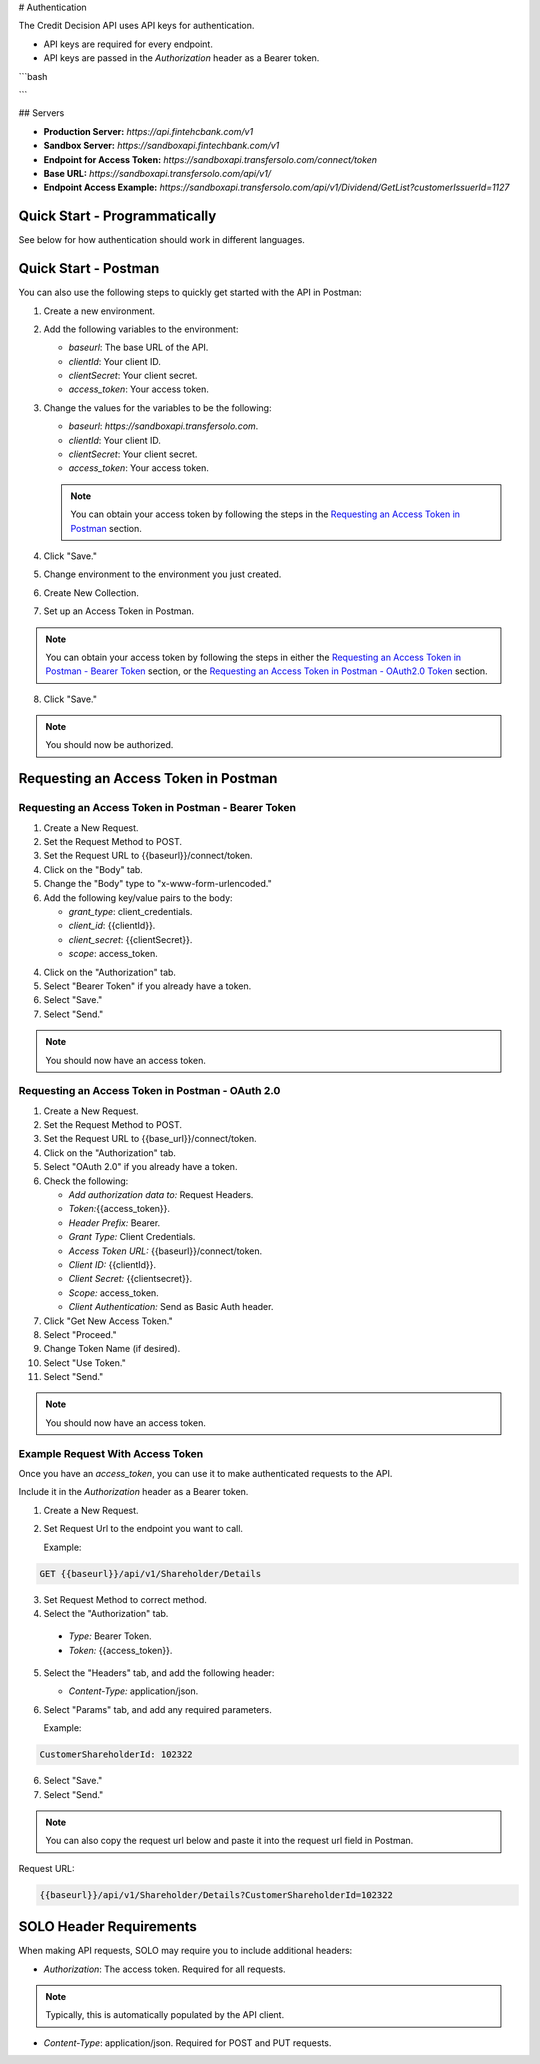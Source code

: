 


.. _Authentication:


# Authentication



The Credit Decision API uses API keys for authentication.

- API keys are required for every endpoint.

- API keys are passed in the `Authorization` header as a Bearer token.

```bash



```


## Servers


- **Production Server:** `https://api.fintehcbank.com/v1`

- **Sandbox Server:** `https://sandboxapi.fintechbank.com/v1`



- **Endpoint for Access Token:** `https://sandboxapi.transfersolo.com/connect/token` 
- **Base URL:** `https://sandboxapi.transfersolo.com/api/v1/`
- **Endpoint Access Example:** `https://sandboxapi.transfersolo.com/api/v1/Dividend/GetList?customerIssuerId=1127`

  

Quick Start - Programmatically
------------------------------


See below for how authentication should work in different languages.





.. tabs::

   .. tab:: C#

      .. code-block:: csharp

         using System;
         using System.Collections.Generic;
         using System.Net.Http;
         using System.Net.Http.Headers;
         using System.Text.Json;
         using System.Threading.Tasks;

         namespace SoloApiExamples
         {
             public class TokenRetrieval
             {
                 public static async Task<string> GetAuthTokenAsync()
                 {
                     var clientId = Environment.GetEnvironmentVariable("SOLO_CLIENT_ID");
                     var clientSecret = Environment.GetEnvironmentVariable("SOLO_CLIENT_SECRET");
                     var tokenEndpoint = "https://sandboxapi.transfersolo.com/connect/token";

                     using (var client = new HttpClient())
                     {
                         var requestData = new Dictionary<string, string>
                         {
                             { "grant_type", "client_credentials" },
                             { "client_id", clientId },
                             { "client_secret", clientSecret }
                         };

                         var requestContent = new FormUrlEncodedContent(requestData);
                         var response = await client.PostAsync(tokenEndpoint, requestContent);

                         if (response.IsSuccessStatusCode)
                         {
                             var jsonContent = await response.Content.ReadAsStringAsync();
                             var tokenData = JsonSerializer.Deserialize<Dictionary<string, string>>(jsonContent);
                             return tokenData["access_token"];
                         }
                         else
                         {
                             var errorContent = await response.Content.ReadAsStringAsync();
                             throw new ApplicationException($"Failed to retrieve token: {errorContent}");
                         }
                     }
                 }
             }
         }

   .. tab:: React

      .. code-block:: javascript

         import React, { useEffect, useState } from 'react';
         import axios from 'axios';

         const clientId = process.env.SOLO_CLIENT_ID;
         const clientSecret = process.env.SOLO_CLIENT_SECRET;
         const tokenEndpoint = 'https://sandboxapi.transfersolo.com/connect/token';

         const DividendList = () => {
             const [dividends, setDividends] = useState(null);

             // Function to retrieve access token
             const retrieveAccessToken = async () => {
                 const tokenData = {
                     grant_type: 'client_credentials',
                     client_id: clientId,
                     client_secret: clientSecret
                 };

                 try {
                     const response = await axios.post(tokenEndpoint, new URLSearchParams(tokenData), {
                         headers: {
                             'Content-Type': 'application/x-www-form-urlencoded'
                         }
                     });

                     if (response.status === 200) {
                         return response.data.access_token;
                     } else {
                         console.error('Failed to retrieve token');
                         return null;
                     }
                 } catch (error) {
                     console.error('Error retrieving access token:', error);
                     return null;
                 }
             };

   .. tab:: Python

      .. code-block:: python

         import requests
         import os

         # Set up environment variables for security
         os.environ['SOLO_CLIENT_ID'] = 'your_client_id_here'
         os.environ['SOLO_CLIENT_SECRET'] = 'your_client_secret_here'

         # Retrieve credentials from environment variables
         CLIENT_ID = os.getenv('SOLO_CLIENT_ID')
         CLIENT_SECRET = os.getenv('SOLO_CLIENT_SECRET')

         def get_oauth2_token():
             token_url = "https://sandboxapi.transfersolo.com/connect/token"
             data = {
                 "grant_type": "client_credentials",
                 "client_id": CLIENT_ID,
                 "client_secret": CLIENT_SECRET
             }
             
             response = requests.post(token_url, data=data)
             
             # Handle the response
             if response.status_code == 200:
                 print("Token retrieved successfully!")
                 return response.json()['access_token']
             else:
                 print(f"Failed to retrieve token: {response.json()}")
                 return None

         def get_dividend_list(token):
             api_url = "https://sandboxapi.transfersolo.com/api/v1/Dividend/GetList?customerIssuerId=1127"
             headers = {"Authorization": f"Bearer {token}"}
             
             response = requests.get(api_url, headers=headers)
             
             if response.status_code == 200:
                 return response.json()
             else:
                 print(f"Failed to retrieve dividend list: {response.json()}")
                 return None

         token = get_oauth2_token()
         if token:
             dividend_list = get_dividend_list(token)
             print(dividend_list)


   .. tab:: JSON

      .. code-block:: json

         {
           "tokenRetrieval": {
             "description": "Retrieve OAuth2 token.",
             "steps": [
               {
                 "step": "Set up environment variables.",
                 "details": "SOLO_CLIENT_ID and SOLO_CLIENT_SECRET"
               },
               {
                 "step": "Retrieve credentials.",
                 "details": {
                   "client_id": "{{Make sure to use appropriate reference to environment variable here}}",
                   "client_secret": "{{Make sure to use appropriate reference to environment variable here}}"
                 }
               },
               {
                 "step": "Define the OAuth2 token endpoint.",
                 "token_endpoint": "https://sandboxapi.transfersolo.com/connect/token"
               },
               {
                 "step": "Prepare the token request data.",
                 "request_data": {
                   "grant_type": "client_credentials",
                   "client_id": "{{client_id}}",
                   "client_secret": "{{client_secret}}"
                 }
               },
               {
                 "step": "Make a POST request to the token endpoint.",
                 "method": "POST",
                 "url": "https://sandboxapi.transfersolo.com/connect/token",
                 "body": {
                   "grant_type": "client_credentials",
                   "client_id": "{{client_id}}",
                   "client_secret": "{{client_secret}}"
                 }
               }
             ]
           },
           "exampleRequestToDividendGetListWithToken": {
             "description": "Example request to the Dividend and GetList endpoint using the retrieved token.",
             "method": "GET",
             "url": "{{baseurl}}/api/v1/Dividend/GetList?customerIssuerId=1127",
             "headers": {
               "Authorization": "Bearer <YOUR TOKEN>"
             }
           },
           "note": "Remember to replace `<YOUR TOKEN>` with the actual token received from the token endpoint."
         }

   .. tab:: Java

      .. code-block:: java

         import java.io.BufferedReader;
         import java.io.DataOutputStream;
         import java.io.InputStreamReader;
         import java.net.HttpURLConnection;
         import java.net.URL;
         import java.util.stream.Collectors;

         public class SoloAPIClient {

             private static String getToken() {
                 try {
                     String clientId = System.getenv("SOLO_CLIENT_ID");
                     String clientSecret = System.getenv("SOLO_CLIENT_SECRET");
                     URL url = new URL("https://sandboxapi.transfersolo.com/connect/token");
                     HttpURLConnection conn = (HttpURLConnection) url.openConnection();
                     conn.setRequestMethod("POST");
                     conn.setRequestProperty("Content-Type", "application/x-www-form-urlencoded");
                     conn.setDoOutput(true);
                     String urlParameters = "grant_type=client_credentials&client_id=" +
                             clientId + "&client_secret=" + clientSecret;
                     DataOutputStream wr = new DataOutputStream(conn.getOutputStream());
                     wr.writeBytes(urlParameters);
                     wr.flush();
                     wr.close();

                     int responseCode = conn.getResponseCode();
                     if (responseCode == HttpURLConnection.HTTP_OK) {
                         String response = new BufferedReader(new InputStreamReader(conn.getInputStream()))
                                 .lines().collect(Collectors.joining("\n"));
                         // Assuming the token is directly returned for simplicity; parse the response as needed.
                         return response;
                     } else {
                         System.out.println("Failed to retrieve token: " + responseCode);
                         return null;
                     }
                 } catch (Exception e) {
                     System.out.println("Exception occurred: " + e.getMessage());
                     return null;
                 }
             }

             private static void getList(String token) {
                 try {
                     URL url = new URL("https://sandboxapi.transfersolo.com/api/v1/Dividend/GetList?customerIssuerId=1127");
                     HttpURLConnection conn = (HttpURLConnection) url.openConnection();
                     conn.setRequestMethod("GET");
                     conn.setRequestProperty("Authorization", "Bearer " + token);

                     int responseCode = conn.getResponseCode();
                     System.out.println("GET List Response Code : " + responseCode);
                     if (responseCode == HttpURLConnection.HTTP_OK) {
                         String responseStr = new BufferedReader(new InputStreamReader(conn.getInputStream()))
                                 .lines().collect(Collectors.joining("\n"));
                         System.out.println(responseStr);
                     } else {
                         System.out.println("GET request not worked");
                     }

                 } catch (Exception e) {
                     System.out.println("Exception occurred while making GET list request: " + e.getMessage());
                 }
             }

             public static void main(String[] args) {
                 String token = getToken();
                 if (token != null) {
                     getList(token);
                 }
             }
         }


   .. tab:: Go

      .. code-block:: go

         package main

         import (
             "bytes"
             "encoding/json"
             "fmt"
             "io/ioutil"
             "net/http"
             "os"
         )

         type OAuth2TokenResponse struct {
             AccessToken string `json:"access_token"`
         }

         func main() {
             clientID := os.Getenv("SOLO_CLIENT_ID")
             clientSecret := os.Getenv("SOLO_CLIENT_SECRET")
             tokenEndpoint := "https://sandboxapi.transfersolo.com/connect/token"

             data := []byte(`grant_type=client_credentials&client_id=` + clientID + `&client_secret=` + clientSecret)
             req, err := http.NewRequest("POST", tokenEndpoint, bytes.NewBuffer(data))
             if err != nil {
                 fmt.Println("Error creating request:", err)
                 return
             }

             req.Header.Set("Content-Type", "application/x-www-form-urlencoded")

             client := &http.Client{}
             resp, err := client.Do(req)
             if err != nil {
                 fmt.Println("Error sending request:", err)
                 return
             }
             defer resp.Body.Close()

             if resp.StatusCode == http.StatusOK {
                 var tokenResponse OAuth2TokenResponse
                 body, err := ioutil.ReadAll(resp.Body)
                 if err != nil {
                     fmt.Println("Error reading response body:", err)
                     return
                 }

                 err = json.Unmarshal(body, &tokenResponse)
                 if err != nil {
                     fmt.Println("Error unmarshalling response:", err)
                     return
                 }

                 fmt.Println("Access Token:", tokenResponse.AccessToken)
             } else {
                 fmt.Println("Request failed with status:", resp.Status)
             }
         }


.. seealso::

   If you encounter any issues, please :ref:`let us know <bug-reporting>`.


Quick Start - Postman
---------------------

You can also use the following steps to quickly get started with the API in Postman:

1. Create a new environment.
2. Add the following variables to the environment:

   - `baseurl`: The base URL of the API. 
   - `clientId`: Your client ID.
   - `clientSecret`: Your client secret.
   - `access_token`: Your access token.

3. Change the values for the variables to be the following:

   - `baseurl`: `https://sandboxapi.transfersolo.com`.
   - `clientId`: Your client ID.
   - `clientSecret`: Your client secret.
   - `access_token`: Your access token.


   .. note:: You can obtain your access token by following the steps in the `Requesting an Access Token in Postman`_ section.

4. Click "Save."

5. Change environment to the environment you just created.
6. Create New Collection. 
7. Set up an Access Token in Postman.

.. note:: You can obtain your access token by following the steps in either the `Requesting an Access Token in Postman - Bearer Token`_ section, or the `Requesting an Access Token in Postman - OAuth2.0 Token`_ section.

8. Click "Save."

.. note:: You should now be authorized.



Requesting an Access Token in Postman 
--------------------------------------



.. _Requesting an Access Token in Postman:

.. _Requesting an Access Token in Postman - Bearer Token:

Requesting an Access Token in Postman - Bearer Token
~~~~~~~~~~~~~~~~~~~~~~~~~~~~~~~~~~~~~~~~~~~~~~~~~~~~~

1. Create a New Request.
2. Set the Request Method to POST.
3. Set the Request URL to {{baseurl}}/connect/token.
4. Click on the "Body" tab.
5. Change the "Body" type to "x-www-form-urlencoded."
6. Add the following key/value pairs to the body:

   - `grant_type`: client_credentials.
   - `client_id`: {{clientId}}.
   - `client_secret`: {{clientSecret}}.
   - `scope`: access_token.


4. Click on the "Authorization" tab.
5. Select "Bearer Token" if you already have a token. 
6. Select "Save."
7. Select "Send."

.. note:: You should now have an access token. 


.. _Requesting an Access Token in Postman - OAuth2.0 Token:

Requesting an Access Token in Postman - OAuth 2.0
~~~~~~~~~~~~~~~~~~~~~~~~~~~~~~~~~~~~~~~~~~~~~~~~~~~~

1. Create a New Request.
2. Set the Request Method to POST.
3. Set the Request URL to {{base\_url}}/connect/token.
4. Click on the "Authorization" tab.
5. Select "OAuth 2.0" if you already have a token. 
6. Check the following:

   - `Add authorization data to:` Request Headers.
   - `Token:`\{\{access_token\}\}.
   - `Header Prefix:` Bearer.
   - `Grant Type:` Client Credentials.
   - `Access Token URL:` \{\{baseurl\}\}/connect/token.
   - `Client ID:` \{\{clientId\}\}.
   - `Client Secret:` \{\{clientsecret\}\}.
   - `Scope:` access_token.
   - `Client Authentication:` Send as Basic Auth header.

7. Click "Get New Access Token."
8. Select "Proceed."
9. Change Token Name (if desired).
10. Select "Use Token."
11. Select "Send."

.. note:: You should now have an access token. 


Example Request With Access Token
~~~~~~~~~~~~~~~~~~~~~~~~~~~~~~~~~

Once you have an `access_token`, you can use it to make authenticated requests to the API. 

Include it in the `Authorization` header as a Bearer token. 

1. Create a New Request.

2. Set Request Url to the endpoint you want to call.

   Example:

.. code-block:: bash

   GET {{baseurl}}/api/v1/Shareholder/Details




3. Set Request Method to correct method. 

4. Select the "Authorization" tab.

  - `Type:` Bearer Token.

  - `Token:` {{access_token}}.

5. Select the "Headers" tab, and add the following header:

   - `Content-Type:` application/json.

6. Select "Params" tab, and add any required parameters.

   Example:

.. code-block:: bash
      
   CustomerShareholderId: 102322
      

6. Select "Save."
7. Select "Send."

.. note:: You can also copy the request url below and paste it into the request url field in Postman.

Request URL:

.. code-block:: bash 
   
   {{baseurl}}/api/v1/Shareholder/Details?CustomerShareholderId=102322





.. _solo_header_requirements:


SOLO Header Requirements
------------------------

When making API requests, SOLO may require you to include additional headers:

- `Authorization`: The access token. Required for all requests. 

.. note:: Typically, this is automatically populated by the API client.

- `Content-Type`: application/json. Required for POST and PUT requests.


